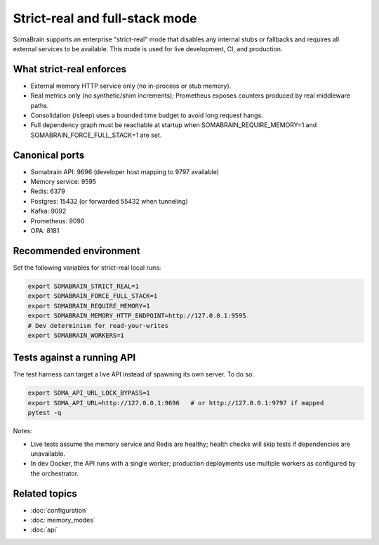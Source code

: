 Strict-real and full-stack mode
===============================

SomaBrain supports an enterprise "strict-real" mode that disables any internal
stubs or fallbacks and requires all external services to be available. This mode
is used for live development, CI, and production.

What strict-real enforces
-------------------------

- External memory HTTP service only (no in-process or stub memory).
- Real metrics only (no synthetic/shim increments); Prometheus exposes counters
  produced by real middleware paths.
- Consolidation (/sleep) uses a bounded time budget to avoid long request hangs.
- Full dependency graph must be reachable at startup when SOMABRAIN_REQUIRE_MEMORY=1
  and SOMABRAIN_FORCE_FULL_STACK=1 are set.

Canonical ports
---------------

- Somabrain API: 9696 (developer host mapping to 9797 available)
- Memory service: 9595
- Redis: 6379
- Postgres: 15432 (or forwarded 55432 when tunneling)
- Kafka: 9092
- Prometheus: 9090
- OPA: 8181

Recommended environment
-----------------------

Set the following variables for strict-real local runs:

.. code-block:: bash

   export SOMABRAIN_STRICT_REAL=1
   export SOMABRAIN_FORCE_FULL_STACK=1
   export SOMABRAIN_REQUIRE_MEMORY=1
   export SOMABRAIN_MEMORY_HTTP_ENDPOINT=http://127.0.0.1:9595
   # Dev determinism for read-your-writes
   export SOMABRAIN_WORKERS=1

Tests against a running API
---------------------------

The test harness can target a live API instead of spawning its own server. To do so:

.. code-block:: bash

   export SOMA_API_URL_LOCK_BYPASS=1
   export SOMA_API_URL=http://127.0.0.1:9696   # or http://127.0.0.1:9797 if mapped
   pytest -q

Notes:

- Live tests assume the memory service and Redis are healthy; health checks will
  skip tests if dependencies are unavailable.
- In dev Docker, the API runs with a single worker; production deployments use
  multiple workers as configured by the orchestrator.

Related topics
--------------

- :doc:`configuration`
- :doc:`memory_modes`
- :doc:`api`